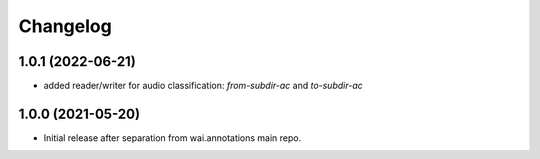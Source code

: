 Changelog
=========

1.0.1 (2022-06-21)
------------------

- added reader/writer for audio classification: `from-subdir-ac` and `to-subdir-ac`


1.0.0 (2021-05-20)
------------------

- Initial release after separation from wai.annotations main repo.
